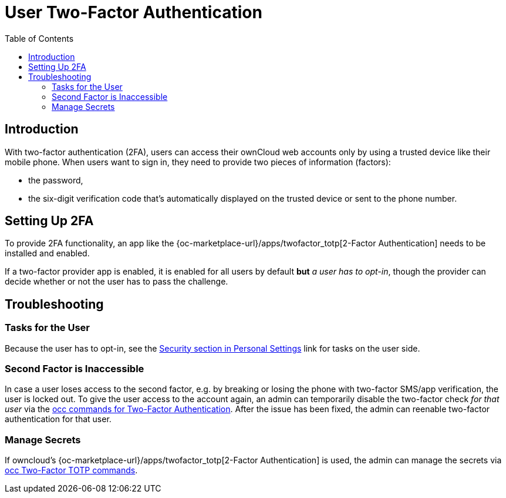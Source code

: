 = User Two-Factor Authentication
:toc: right

== Introduction

With two-factor authentication (2FA), users can access their ownCloud web accounts only by using a trusted device like their mobile phone. When users want to sign in, they need to provide two pieces of information (factors):

* the password,
* the six-digit verification code that's automatically displayed on the trusted device or sent to the phone number.

== Setting Up 2FA

To provide 2FA functionality, an app like the {oc-marketplace-url}/apps/twofactor_totp[2-Factor Authentication] needs to be installed and enabled.

If a two-factor provider app is enabled, it is enabled for all users by default *but* _a user has to opt-in_, though the provider can decide whether or not the user has to pass the challenge.

== Troubleshooting

=== Tasks for the User

Because the user has to opt-in, see the xref:user_manual:personal_settings/security.adoc[Security section in Personal Settings] link for tasks on the user side.

=== Second Factor is Inaccessible

In case a user loses access to the second factor, e.g. by breaking or losing the phone with two-factor SMS/app verification, the user is locked out. To give the user access to the account again, an admin can temporarily disable the two-factor check _for that user_ via the
xref:configuration/server/occ_command.adoc#two-factor-authentication[occ commands for Two-Factor Authentication]. 
After the issue has been fixed, the admin can reenable two-factor authentication for that user.

=== Manage Secrets

If owncloud's {oc-marketplace-url}/apps/twofactor_totp[2-Factor Authentication] is used, the admin can manage
the secrets via xref:configuration/server/occ_command.adoc#two-factor-totp[occ Two-Factor TOTP commands].
